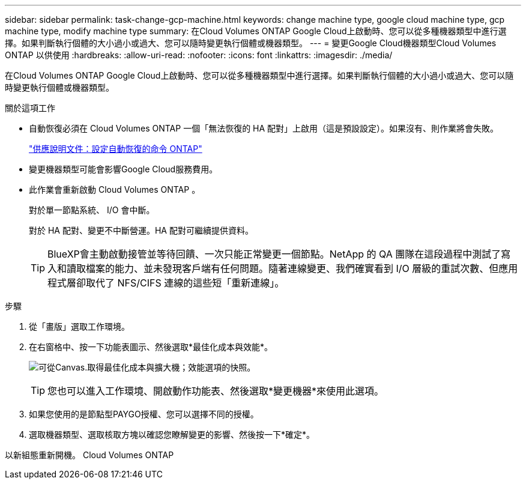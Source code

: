 ---
sidebar: sidebar 
permalink: task-change-gcp-machine.html 
keywords: change machine type, google cloud machine type, gcp machine type, modify machine type 
summary: 在Cloud Volumes ONTAP Google Cloud上啟動時、您可以從多種機器類型中進行選擇。如果判斷執行個體的大小過小或過大、您可以隨時變更執行個體或機器類型。 
---
= 變更Google Cloud機器類型Cloud Volumes ONTAP 以供使用
:hardbreaks:
:allow-uri-read: 
:nofooter: 
:icons: font
:linkattrs: 
:imagesdir: ./media/


[role="lead"]
在Cloud Volumes ONTAP Google Cloud上啟動時、您可以從多種機器類型中進行選擇。如果判斷執行個體的大小過小或過大、您可以隨時變更執行個體或機器類型。

.關於這項工作
* 自動恢復必須在 Cloud Volumes ONTAP 一個「無法恢復的 HA 配對」上啟用（這是預設設定）。如果沒有、則作業將會失敗。
+
http://docs.netapp.com/ontap-9/topic/com.netapp.doc.dot-cm-hacg/GUID-3F50DE15-0D01-49A5-BEFD-D529713EC1FA.html["供應說明文件：設定自動恢復的命令 ONTAP"^]

* 變更機器類型可能會影響Google Cloud服務費用。
* 此作業會重新啟動 Cloud Volumes ONTAP 。
+
對於單一節點系統、 I/O 會中斷。

+
對於 HA 配對、變更不中斷營運。HA 配對可繼續提供資料。

+

TIP: BlueXP會主動啟動接管並等待回饋、一次只能正常變更一個節點。NetApp 的 QA 團隊在這段過程中測試了寫入和讀取檔案的能力、並未發現客戶端有任何問題。隨著連線變更、我們確實看到 I/O 層級的重試次數、但應用程式層卻取代了 NFS/CIFS 連線的這些短「重新連線」。



.步驟
. 從「畫版」選取工作環境。
. 在右窗格中、按一下功能表圖示、然後選取*最佳化成本與效能*。
+
image:screenshot-optimize-cost-performance.png["可從Canvas.取得最佳化成本與擴大機；效能選項的快照。"]

+

TIP: 您也可以進入工作環境、開啟動作功能表、然後選取*變更機器*來使用此選項。

. 如果您使用的是節點型PAYGO授權、您可以選擇不同的授權。
. 選取機器類型、選取核取方塊以確認您瞭解變更的影響、然後按一下*確定*。


以新組態重新開機。 Cloud Volumes ONTAP
